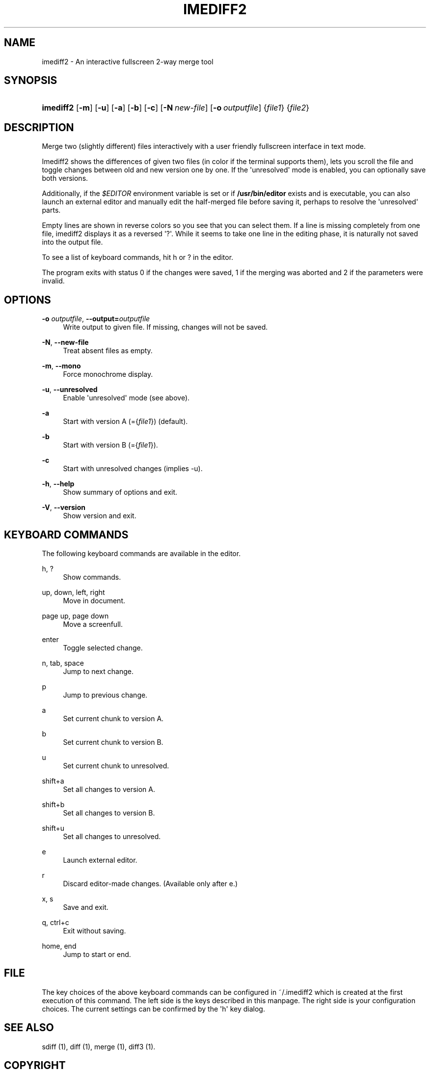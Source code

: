 '\" t
.\"     Title: imediff2
.\"    Author: Jarno Elonen
.\" Generator: DocBook XSL Stylesheets v1.79.1 <http://docbook.sf.net/>
.\"      Date: 2006-03-10
.\"    Manual: imediff2 User Manual
.\"    Source: imediff2
.\"  Language: English
.\"
.TH "IMEDIFF2" "1" "2006\-03\-10" "imediff2" "imediff2 User Manual"
.\" -----------------------------------------------------------------
.\" * Define some portability stuff
.\" -----------------------------------------------------------------
.\" ~~~~~~~~~~~~~~~~~~~~~~~~~~~~~~~~~~~~~~~~~~~~~~~~~~~~~~~~~~~~~~~~~
.\" http://bugs.debian.org/507673
.\" http://lists.gnu.org/archive/html/groff/2009-02/msg00013.html
.\" ~~~~~~~~~~~~~~~~~~~~~~~~~~~~~~~~~~~~~~~~~~~~~~~~~~~~~~~~~~~~~~~~~
.ie \n(.g .ds Aq \(aq
.el       .ds Aq '
.\" -----------------------------------------------------------------
.\" * set default formatting
.\" -----------------------------------------------------------------
.\" disable hyphenation
.nh
.\" disable justification (adjust text to left margin only)
.ad l
.\" -----------------------------------------------------------------
.\" * MAIN CONTENT STARTS HERE *
.\" -----------------------------------------------------------------
.SH "NAME"
imediff2 \- An interactive fullscreen 2\-way merge tool
.SH "SYNOPSIS"
.HP \w'\fBimediff2\fR\ 'u
\fBimediff2\fR [\fB\-m\fR] [\fB\-u\fR] [\fB\-a\fR] [\fB\-b\fR] [\fB\-c\fR] [\fB\-N\ \fR\fB\fInew\-file\fR\fR] [\fB\-o\ \fR\fB\fIoutputfile\fR\fR] {\fIfile1\fR} {\fIfile2\fR}
.SH "DESCRIPTION"
.PP
Merge two (slightly different) files interactively with a user friendly fullscreen interface in text mode\&.
.PP
Imediff2
shows the differences of given two files (in color if the terminal supports them), lets you scroll the file and toggle changes between old and new version one by one\&. If the \*(Aqunresolved\*(Aq mode is enabled, you can optionally save both versions\&.
.PP
Additionally, if the
\fI$EDITOR\fR
environment variable is set or if
\fB/usr/bin/editor\fR
exists and is executable, you can also launch an external editor and manually edit the half\-merged file before saving it, perhaps to resolve the \*(Aqunresolved\*(Aq parts\&.
.PP
Empty lines are shown in reverse colors so you see that you can select them\&. If a line is missing completely from one file,
imediff2
displays it as a reversed \*(Aq?\*(Aq\&. While it seems to take one line in the editing phase, it is naturally not saved into the output file\&.
.PP
To see a list of keyboard commands, hit
h
or
?
in the editor\&.
.PP
The program exits with status 0 if the changes were saved, 1 if the merging was aborted and 2 if the parameters were invalid\&.
.SH "OPTIONS"
.PP
\fB\-o \fR\fB\fIoutputfile\fR\fR, \fB\-\-output=\fR\fB\fIoutputfile\fR\fR
.RS 4
Write output to given file\&. If missing, changes will not be saved\&.
.RE
.PP
\fB\-N\fR, \fB\-\-new\-file\fR
.RS 4
Treat absent files as empty\&.
.RE
.PP
\fB\-m\fR, \fB\-\-mono\fR
.RS 4
Force monochrome display\&.
.RE
.PP
\fB\-u\fR, \fB\-\-unresolved\fR
.RS 4
Enable \*(Aqunresolved\*(Aq mode (see above)\&.
.RE
.PP
\fB\-a\fR
.RS 4
Start with version A (={\fIfile1\fR}) (default)\&.
.RE
.PP
\fB\-b\fR
.RS 4
Start with version B (={\fIfile1\fR})\&.
.RE
.PP
\fB\-c\fR
.RS 4
Start with unresolved changes (implies \-u)\&.
.RE
.PP
\fB\-h\fR, \fB\-\-help\fR
.RS 4
Show summary of options and exit\&.
.RE
.PP
\fB\-V\fR, \fB\-\-version\fR
.RS 4
Show version and exit\&.
.RE
.SH "KEYBOARD COMMANDS"
.PP
The following keyboard commands are available in the editor\&.
.PP
h, ?
.RS 4
Show commands\&.
.RE
.PP
up, down, left, right
.RS 4
Move in document\&.
.RE
.PP
page up, page down
.RS 4
Move a screenfull\&.
.RE
.PP
enter
.RS 4
Toggle selected change\&.
.RE
.PP
n, tab, space
.RS 4
Jump to next change\&.
.RE
.PP
p
.RS 4
Jump to previous change\&.
.RE
.PP
a
.RS 4
Set current chunk to version A\&.
.RE
.PP
b
.RS 4
Set current chunk to version B\&.
.RE
.PP
u
.RS 4
Set current chunk to unresolved\&.
.RE
.PP
shift+a
.RS 4
Set all changes to version A\&.
.RE
.PP
shift+b
.RS 4
Set all changes to version B\&.
.RE
.PP
shift+u
.RS 4
Set all changes to unresolved\&.
.RE
.PP
e
.RS 4
Launch external editor\&.
.RE
.PP
r
.RS 4
Discard editor\-made changes\&. (Available only after
e\&.)
.RE
.PP
x, s
.RS 4
Save and exit\&.
.RE
.PP
q, ctrl+c
.RS 4
Exit without saving\&.
.RE
.PP
home, end
.RS 4
Jump to start or end\&.
.RE
.SH "FILE"
.PP
The key choices of the above keyboard commands can be configured in ~/\&.imediff2 which is created at the first execution of this command\&. The left side is the keys described in this manpage\&. The right side is your configuration choices\&. The current settings can be confirmed by the \*(Aqh\*(Aq key dialog\&.
.SH "SEE ALSO"
.PP
sdiff (1), diff (1), merge (1), diff3 (1)\&.
.SH "COPYRIGHT"
.PP
This manual page as well as the program itself was written by
Jarno Elonen
(<elonen@iki\&.fi>)\&. Unlike the program itself, which is licensed under the GNU General Public License (GPL) version 2 (or any later version, at your option), this document has been placed into the Public Domain\&.
.SH "AUTHOR"
.PP
\fBJarno Elonen\fR
.RS 4
Author.
.RE
.SH "COPYRIGHT"
.br
Copyright \(co 2003-2006 elonen
.br
